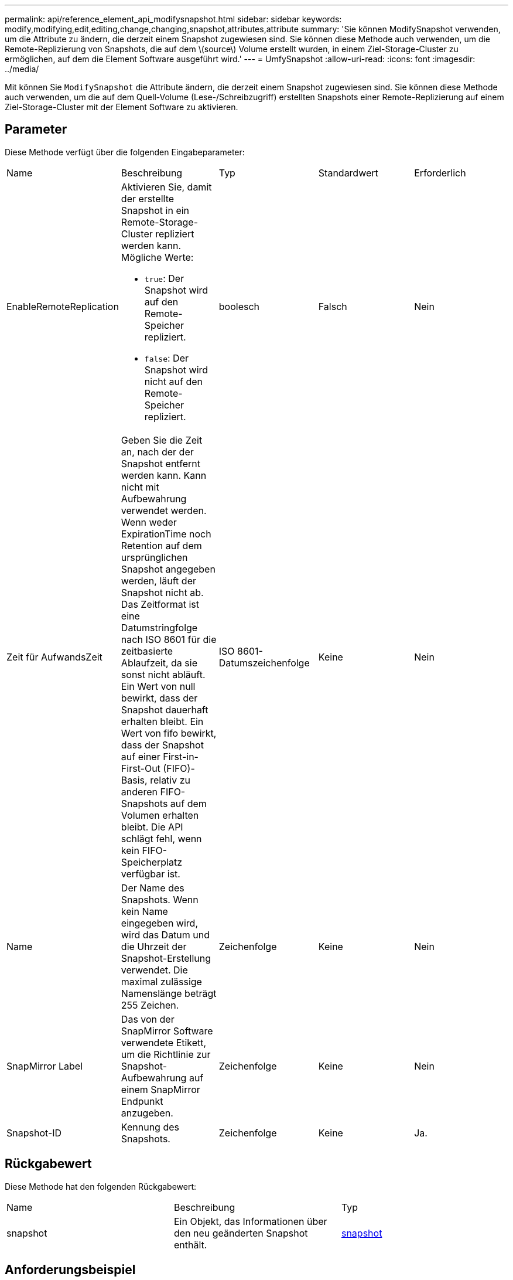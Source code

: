 ---
permalink: api/reference_element_api_modifysnapshot.html 
sidebar: sidebar 
keywords: modify,modifying,edit,editing,change,changing,snapshot,attributes,attribute 
summary: 'Sie können ModifySnapshot verwenden, um die Attribute zu ändern, die derzeit einem Snapshot zugewiesen sind. Sie können diese Methode auch verwenden, um die Remote-Replizierung von Snapshots, die auf dem \(source\) Volume erstellt wurden, in einem Ziel-Storage-Cluster zu ermöglichen, auf dem die Element Software ausgeführt wird.' 
---
= UmfySnapshot
:allow-uri-read: 
:icons: font
:imagesdir: ../media/


[role="lead"]
Mit können Sie `ModifySnapshot` die Attribute ändern, die derzeit einem Snapshot zugewiesen sind. Sie können diese Methode auch verwenden, um die auf dem Quell-Volume (Lese-/Schreibzugriff) erstellten Snapshots einer Remote-Replizierung auf einem Ziel-Storage-Cluster mit der Element Software zu aktivieren.



== Parameter

Diese Methode verfügt über die folgenden Eingabeparameter:

|===


| Name | Beschreibung | Typ | Standardwert | Erforderlich 


 a| 
EnableRemoteReplication
 a| 
Aktivieren Sie, damit der erstellte Snapshot in ein Remote-Storage-Cluster repliziert werden kann. Mögliche Werte:

* `true`: Der Snapshot wird auf den Remote-Speicher repliziert.
* `false`: Der Snapshot wird nicht auf den Remote-Speicher repliziert.

 a| 
boolesch
 a| 
Falsch
 a| 
Nein



 a| 
Zeit für AufwandsZeit
 a| 
Geben Sie die Zeit an, nach der der Snapshot entfernt werden kann. Kann nicht mit Aufbewahrung verwendet werden. Wenn weder ExpirationTime noch Retention auf dem ursprünglichen Snapshot angegeben werden, läuft der Snapshot nicht ab. Das Zeitformat ist eine Datumstringfolge nach ISO 8601 für die zeitbasierte Ablaufzeit, da sie sonst nicht abläuft. Ein Wert von null bewirkt, dass der Snapshot dauerhaft erhalten bleibt. Ein Wert von fifo bewirkt, dass der Snapshot auf einer First-in-First-Out (FIFO)-Basis, relativ zu anderen FIFO-Snapshots auf dem Volumen erhalten bleibt. Die API schlägt fehl, wenn kein FIFO-Speicherplatz verfügbar ist.
 a| 
ISO 8601-Datumszeichenfolge
 a| 
Keine
 a| 
Nein



 a| 
Name
 a| 
Der Name des Snapshots. Wenn kein Name eingegeben wird, wird das Datum und die Uhrzeit der Snapshot-Erstellung verwendet. Die maximal zulässige Namenslänge beträgt 255 Zeichen.
 a| 
Zeichenfolge
 a| 
Keine
 a| 
Nein



 a| 
SnapMirror Label
 a| 
Das von der SnapMirror Software verwendete Etikett, um die Richtlinie zur Snapshot-Aufbewahrung auf einem SnapMirror Endpunkt anzugeben.
 a| 
Zeichenfolge
 a| 
Keine
 a| 
Nein



 a| 
Snapshot-ID
 a| 
Kennung des Snapshots.
 a| 
Zeichenfolge
 a| 
Keine
 a| 
Ja.

|===


== Rückgabewert

Diese Methode hat den folgenden Rückgabewert:

|===


| Name | Beschreibung | Typ 


 a| 
snapshot
 a| 
Ein Objekt, das Informationen über den neu geänderten Snapshot enthält.
 a| 
xref:reference_element_api_snapshot.adoc[snapshot]

|===


== Anforderungsbeispiel

Anforderungen für diese Methode sind ähnlich wie das folgende Beispiel:

[listing]
----
{
  "method": "ModifySnapshot",
  "params": {
    "snapshotID": 3114,
    "enableRemoteReplication": "true",
    "name" : "Chicago"
  },
  "id": 1
}
----


== Antwortbeispiel

Diese Methode gibt eine Antwort zurück, die dem folgenden Beispiel ähnelt:

[listing]
----
{
  "id": 1,
  "result": {
    "snapshot": {
      "attributes": {},
      "checksum": "0x0",
      "createTime": "2016-04-04T17:26:20Z",
      "enableRemoteReplication": true,
      "expirationReason": "None",
      "expirationTime": null,
      "groupID": 0,
      "groupSnapshotUUID": "00000000-0000-0000-0000-000000000000",
      "name": "test1",
      "snapshotID": 3114,
      "snapshotUUID": "5809a671-4ad0-4a76-9bf6-01cccf1e65eb",
      "status": "done",
      "totalSize": 5000658944,
      "virtualVolumeID": null,
      "volumeID": 1
    }
  }
}
----


== Neu seit Version

9,6
